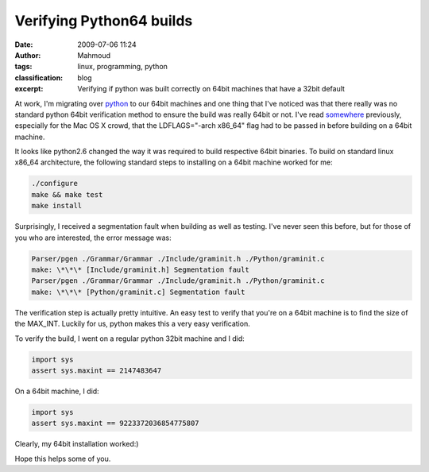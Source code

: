 Verifying Python64 builds
#########################
:date: 2009-07-06 11:24
:author: Mahmoud
:tags: linux, programming, python
:classification: blog
:excerpt: Verifying if python was built correctly on 64bit machines that have a 32bit default

At work, I'm migrating over `python`_ to our 64bit machines and one
thing that I've noticed was that there really was no standard python
64bit verification method to ensure the build was really 64bit or not.
I've read `somewhere`_ previously, especially for the Mac OS X crowd,
that the LDFLAGS="-arch x86\_64" flag had to be passed in before
building on a 64bit machine.

It looks like python2.6 changed the way it was required to build
respective 64bit binaries. To build on standard linux x86\_64
architecture, the following standard steps to installing on a 64bit
machine worked for me:

.. code-block:: bash

  ./configure
  make && make test
  make install


Surprisingly, I received a segmentation fault when building as well as
testing. I've never seen this before, but for those of you who are
interested, the error message was:

.. code-block:: bash

  Parser/pgen ./Grammar/Grammar ./Include/graminit.h ./Python/graminit.c
  make: \*\*\* [Include/graminit.h] Segmentation fault
  Parser/pgen ./Grammar/Grammar ./Include/graminit.h ./Python/graminit.c
  make: \*\*\* [Python/graminit.c] Segmentation fault


The verification step is actually pretty intuitive. An easy test to
verify that you're on a 64bit machine is to find the size of the
MAX_INT. Luckily for us, python makes this a very easy verification.

To verify the build, I went on a regular python 32bit machine and I did:

.. code-block:: python

  import sys
  assert sys.maxint == 2147483647


On a 64bit machine, I did:

.. code-block:: python

  import sys
  assert sys.maxint == 9223372036854775807


Clearly, my 64bit installation worked:)

Hope this helps some of you.

.. _python: http://www.python.org/
.. _somewhere: http://www.corepy.org/wiki/index.php?title=How_To_Build_a_64-bit_Python_and_use_Corepy/x86_64_on_OSX
